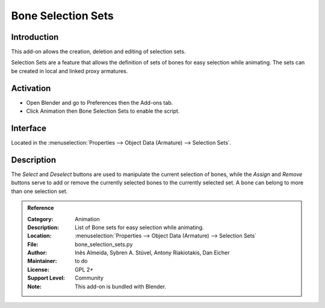 
*******************
Bone Selection Sets
*******************

Introduction
============

This add-on allows the creation, deletion and editing of selection sets.

Selection Sets are a feature that allows the definition of sets of bones for easy selection while animating.
The sets can be created in local and linked proxy armatures.


Activation
==========

- Open Blender and go to Preferences then the Add-ons tab.
- Click Animation then Bone Selection Sets to enable the script.


Interface
=========

Located in the :menuselection:`Properties --> Object Data (Armature) --> Selection Sets`.


Description
===========

The *Select* and *Deselect* buttons are used to manipulate the current selection of bones,
while the *Assign* and *Remove* buttons serve to add or remove
the currently selected bones to the currently selected set.
A bone can belong to more than one selection set.

.. seealso::

   :doc:`/animation/armatures/properties/bone_groups` for a way to visually distinguish groups of bones.


.. admonition:: Reference
   :class: refbox

   :Category:  Animation
   :Description: List of Bone sets for easy selection while animating.
   :Location: :menuselection:`Properties --> Object Data (Armature) --> Selection Sets`
   :File: bone_selection_sets.py
   :Author: Inês Almeida, Sybren A. Stüvel, Antony Riakiotakis, Dan Eicher
   :Maintainer: to do
   :License: GPL 2+
   :Support Level: Community
   :Note: This add-on is bundled with Blender.

